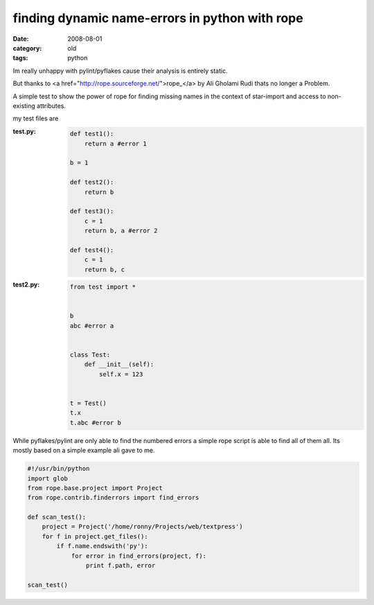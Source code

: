 finding dynamic name-errors in python with rope
===============================================

:date: 2008-08-01
:category: old
:tags: python


Im really unhappy with pylint/pyflakes cause their analysis is entirely static.

But thanks to <a href="http://rope.sourceforge.net/">rope_</a> by Ali Gholami Rudi thats no longer a Problem.

A simple test to show the power of rope for finding missing names in the context of star-import
and access to non-existing attributes.

my test files are

:test.py:
    .. code:: python

        def test1():
            return a #error 1

        b = 1

        def test2():
            return b

        def test3():
            c = 1
            return b, a #error 2

        def test4():
            c = 1
            return b, c
:test2.py:
    .. code:: python


        from test import *


        b
        abc #error a


        class Test:
            def __init__(self):
                self.x = 123


        t = Test()
        t.x
        t.abc #error b

While pyflakes/pylint are only able to find the numbered errors a simple rope script is able to find all of them all.
Its mostly based on a simple example ali gave to me.

.. code:: python

    #!/usr/bin/python
    import glob
    from rope.base.project import Project
    from rope.contrib.finderrors import find_errors

    def scan_test():
        project = Project('/home/ronny/Projects/web/textpress')
        for f in project.get_files():
            if f.name.endswith('py'):
                for error in find_errors(project, f):
                    print f.path, error

    scan_test()


